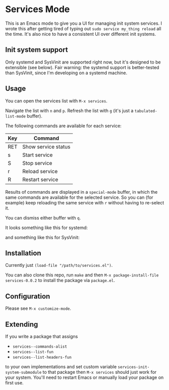* Services Mode

This is an Emacs mode to give you a UI for managing init system services. I wrote this after getting tired of typing out =sudo service my_thing reload= all the time. It's also nice to have a consistent UI over different init systems.

** Init system support

Only systemd and SysVinit are supported right now, but it's designed to be extensible (see below). Fair warning: the systemd support is better-tested than SysVinit, since I'm developing on a systemd machine.

** Usage

You can open the services list with =M-x services=.

Navigate the list with =n= and =p=. Refresh the list with =g= (it's just a =tabulated-list-mode= buffer).

The following commands are available for each service:

| Key | Command             |
|-----+---------------------|
| RET | Show service status |
| s   | Start service       |
| S   | Stop service        |
| r   | Reload service      |
| R   | Restart service     |

Results of commands are displayed in a =special-mode= buffer, in which the same commands are available for the selected service. So you can (for example) keep reloading the same service with =r= without having to re-select it.

You can dismiss either buffer with =q=.

It looks something like this for systemd:

[[./img/services-systemd-demo.png]]

and something like this for SysVinit:

[[./img/services-sysvinit-demo.png]]

** Installation

Currently just =(load-file "/path/to/services.el")=.

You can also clone this repo, run =make= and then =M-x package-install-file services-0.0.2= to install the package via =package.el=.

** Configuration

Please see =M-x customize-mode=.

** Extending

If you write a package that assigns

- =services--commands-alist=
- =services--list-fun=
- =services--list-headers-fun=

to your own implementations and set custom variable =services-init-system-submodule= to that package then =M-x services= should just work for your system. You'll need to restart Emacs or manually load your package on first use.
